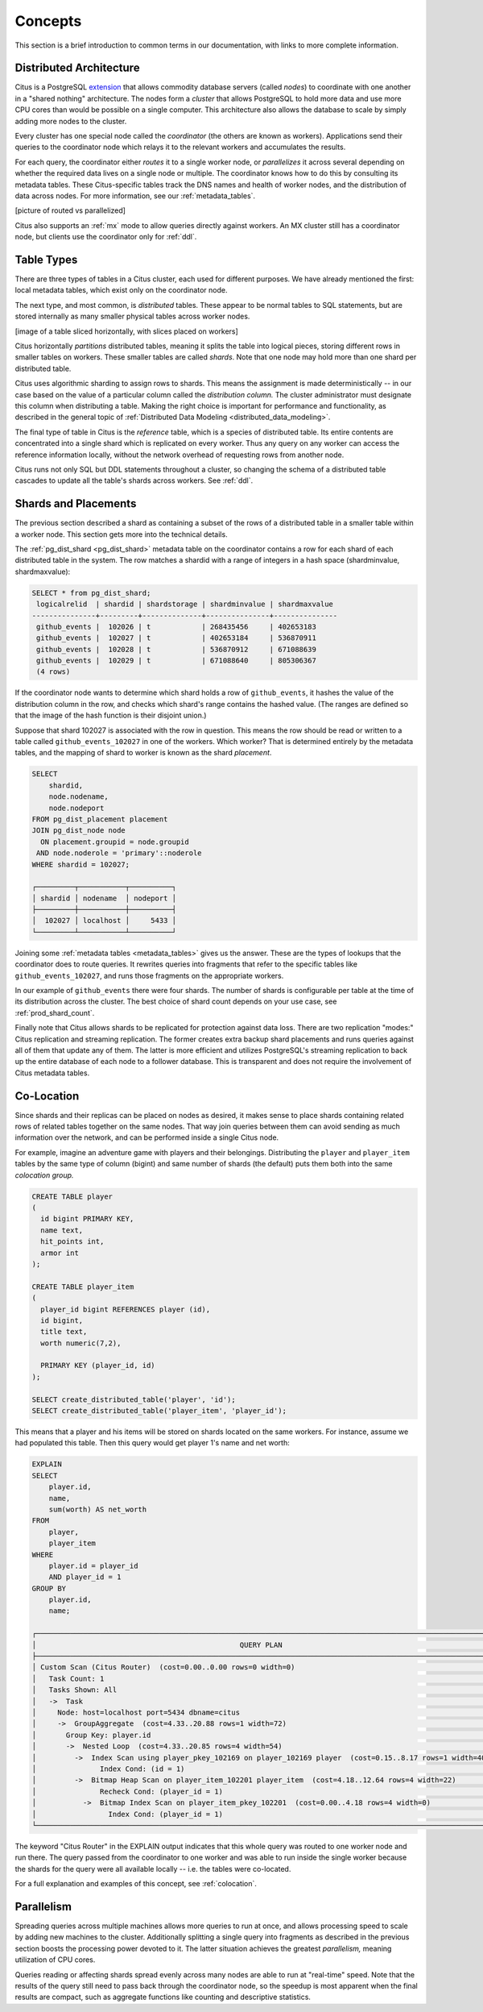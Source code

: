.. _citus_concepts:


Concepts
========

This section is a brief introduction to common terms in our documentation, with links to more complete information.

Distributed Architecture
------------------------

Citus is a PostgreSQL `extension <https://www.postgresql.org/docs/9.6/static/external-extensions.html>`_ that allows commodity database servers (called *nodes*) to coordinate with one another in a "shared nothing" architecture. The nodes form a *cluster* that allows PostgreSQL to hold more data and use more CPU cores than would be possible on a single computer. This architecture also allows the database to scale by simply adding more nodes to the cluster.

Every cluster has one special node called the *coordinator* (the others are known as workers). Applications send their queries to the coordinator node which relays it to the relevant workers and accumulates the results.

For each query, the coordinator either *routes* it to a single worker node, or *parallelizes* it across several depending on whether the required data lives on a single node or multiple.  The coordinator knows how to do this by consulting its metadata tables. These Citus-specific tables track the DNS names and health of worker nodes, and the distribution of data across nodes. For more information, see our :ref:`metadata_tables`.

[picture of routed vs parallelized]

Citus also supports an :ref:`mx` mode to allow queries directly against workers. An MX cluster still has a coordinator node, but clients use the coordinator only for :ref:`ddl`.

Table Types
-----------

There are three types of tables in a Citus cluster, each used for different purposes. We have already mentioned the first: local metadata tables, which exist only on the coordinator node.

The next type, and most common, is *distributed* tables. These appear to be normal tables to SQL statements, but are stored internally as many smaller physical tables across worker nodes.

[image of a table sliced horizontally, with slices placed on workers]

Citus horizontally *partitions* distributed tables, meaning it splits the table into logical pieces, storing different rows in smaller tables on workers. These smaller tables are called *shards*. Note that one node may hold more than one shard per distributed table.

Citus uses algorithmic sharding to assign rows to shards. This means the assignment is made deterministically -- in our case based on the value of a particular column called the *distribution column.* The cluster administrator must designate this column when distributing a table. Making the right choice is important for performance and functionality, as described in the general topic of :ref:`Distributed Data Modeling <distributed_data_modeling>`.

The final type of table in Citus is the *reference* table, which is a species of distributed table. Its entire contents are concentrated into a single shard which is replicated on every worker. Thus any query on any worker can access the reference information locally, without the network overhead of requesting rows from another node.

Citus runs not only SQL but DDL statements throughout a cluster, so changing the schema of a distributed table cascades to update all the table's shards across workers. See :ref:`ddl`.

Shards and Placements
---------------------

The previous section described a shard as containing a subset of the rows of a distributed table in a smaller table within a worker node. This section gets more into the technical details.

The :ref:`pg_dist_shard <pg_dist_shard>` metadata table on the coordinator contains a row for each shard of each distributed table in the system. The row matches a shardid with a range of integers in a hash space (shardminvalue, shardmaxvalue):

.. code-block:: sql

    SELECT * from pg_dist_shard;
     logicalrelid  | shardid | shardstorage | shardminvalue | shardmaxvalue 
    ---------------+---------+--------------+---------------+---------------
     github_events |  102026 | t            | 268435456     | 402653183
     github_events |  102027 | t            | 402653184     | 536870911
     github_events |  102028 | t            | 536870912     | 671088639
     github_events |  102029 | t            | 671088640     | 805306367
     (4 rows)

If the coordinator node wants to determine which shard holds a row of ``github_events``, it hashes the value of the distribution column in the row, and checks which shard's range contains the hashed value. (The ranges are defined so that the image of the hash function is their disjoint union.)

Suppose that shard 102027 is associated with the row in question. This means the row should be read or written to a table called ``github_events_102027`` in one of the workers. Which worker? That is determined entirely by the metadata tables, and the mapping of shard to worker is known as the shard *placement*.

.. code-block:: sql

  SELECT
      shardid,
      node.nodename,
      node.nodeport
  FROM pg_dist_placement placement
  JOIN pg_dist_node node
    ON placement.groupid = node.groupid
   AND node.noderole = 'primary'::noderole
  WHERE shardid = 102027;

  ┌─────────┬───────────┬──────────┐
  │ shardid │ nodename  │ nodeport │
  ├─────────┼───────────┼──────────┤
  │  102027 │ localhost │     5433 │
  └─────────┴───────────┴──────────┘

Joining some :ref:`metadata tables <metadata_tables>` gives us the answer. These are the types of lookups that the coordinator does to route queries. It rewrites queries into fragments that refer to the specific tables like ``github_events_102027``, and runs those fragments on the appropriate workers.

In our example of ``github_events`` there were four shards. The number of shards is configurable per table at the time of its distribution across the cluster. The best choice of shard count depends on your use case, see :ref:`prod_shard_count`.

Finally note that Citus allows shards to be replicated for protection against data loss. There are two replication "modes:" Citus replication and streaming replication. The former creates extra backup shard placements and runs queries against all of them that update any of them. The latter is more efficient and utilizes PostgreSQL's streaming replication to back up the entire database of each node to a follower database. This is transparent and does not require the involvement of Citus metadata tables.

Co-Location
-----------

Since shards and their replicas can be placed on nodes as desired, it makes sense to place shards containing related rows of related tables together on the same nodes. That way join queries between them can avoid sending as much information over the network, and can be performed inside a single Citus node.

For example, imagine an adventure game with players and their belongings. Distributing the ``player`` and ``player_item`` tables by the same type of column (bigint) and same number of shards (the default) puts them both into the same *colocation group.*

.. code-block:: sql

  CREATE TABLE player
  (
    id bigint PRIMARY KEY,
    name text,
    hit_points int,
    armor int
  );

  CREATE TABLE player_item
  (
    player_id bigint REFERENCES player (id),
    id bigint,
    title text,
    worth numeric(7,2),

    PRIMARY KEY (player_id, id)
  );

  SELECT create_distributed_table('player', 'id');
  SELECT create_distributed_table('player_item', 'player_id');

This means that a player and his items will be stored on shards located on the same workers. For instance, assume we had populated this table. Then this query would get player 1's name and net worth:

.. code-block:: sql

  EXPLAIN
  SELECT
      player.id,
      name,
      sum(worth) AS net_worth
  FROM
      player,
      player_item
  WHERE
      player.id = player_id
      AND player_id = 1
  GROUP BY
      player.id,
      name;

  ┌────────────────────────────────────────────────────────────────────────────────────────────────────────────┐
  │                                                QUERY PLAN                                                  │
  ├────────────────────────────────────────────────────────────────────────────────────────────────────────────┤
  │ Custom Scan (Citus Router)  (cost=0.00..0.00 rows=0 width=0)                                               │
  │   Task Count: 1                                                                                            │
  │   Tasks Shown: All                                                                                         │
  │   ->  Task                                                                                                 │
  │     Node: host=localhost port=5434 dbname=citus                                                            │
  │     ->  GroupAggregate  (cost=4.33..20.88 rows=1 width=72)                                                 │
  │       Group Key: player.id                                                                                 │
  │       ->  Nested Loop  (cost=4.33..20.85 rows=4 width=54)                                                  │
  │         ->  Index Scan using player_pkey_102169 on player_102169 player  (cost=0.15..8.17 rows=1 width=40) │
  │               Index Cond: (id = 1)                                                                         │
  │         ->  Bitmap Heap Scan on player_item_102201 player_item  (cost=4.18..12.64 rows=4 width=22)         │
  │               Recheck Cond: (player_id = 1)                                                                │
  │           ->  Bitmap Index Scan on player_item_pkey_102201  (cost=0.00..4.18 rows=4 width=0)               │
  │                 Index Cond: (player_id = 1)                                                                │
  └────────────────────────────────────────────────────────────────────────────────────────────────────────────┘

The keyword "Citus Router" in the EXPLAIN output indicates that this whole query was routed to one worker node and run there. The query passed from the coordinator to one worker and was able to run inside the single worker because the shards for the query were all available locally -- i.e. the tables were co-located.

For a full explanation and examples of this concept, see :ref:`colocation`.

Parallelism
-----------

Spreading queries across multiple machines allows more queries to run at once, and allows processing speed to scale by adding new machines to the cluster. Additionally splitting a single query into fragments as described in the previous section boosts the processing power devoted to it. The latter situation achieves the greatest *parallelism,* meaning utilization of CPU cores.

Queries reading or affecting shards spread evenly across many nodes are able to run at "real-time" speed. Note that the results of the query still need to pass back through the coordinator node, so the speedup is most apparent when the final results are compact, such as aggregate functions like counting and descriptive statistics.
